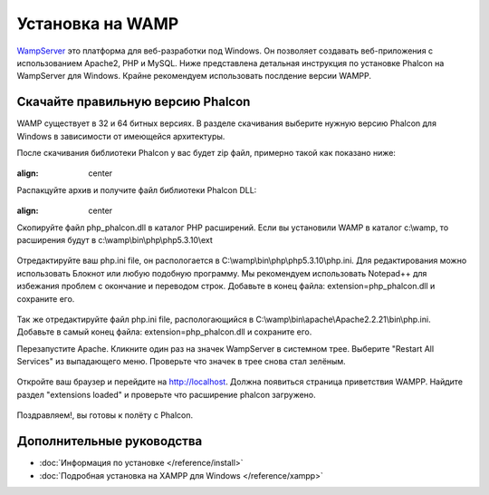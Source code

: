 Установка на WAMP
=================

WampServer_ это платформа для веб-разработки под Windows. Он позволяет создавать веб-приложения с использованием Apache2, PHP и MySQL. Ниже представлена детальная инструкция по установке Phalcon на WampServer для Windows. Крайне рекомендуем использовать послдение версии WAMPP.

Скачайте правильную версию Phalcon
----------------------------------
WAMP существует в 32 и 64 битных версиях. В разделе скачивания выберите нужную версию Phalcon для Windows в зависимости от имеющейся архитектуры. 

После скачивания библиотеки Phalcon у вас будет zip файл, примерно такой как показано ниже: 

.. figure:: ../_static/img/xampp-1.png
:align: center

Распакцуйте архив и получите файл библиотеки Phalcon DLL: 

.. figure:: ../_static/img/xampp-2.png
:align: center

Скопируйте файл php_phalcon.dll в каталог PHP расширений. Если вы установили WAMP в каталог c:\\wamp, то расширения будут в c:\\wamp\\bin\\php\\php5.3.10\\ext

.. figure:: ../_static/img/wamp-1.png
    :align: center  

Отредактируйте ваш php.ini file, он распологается в C:\\wamp\\bin\\php\\php5.3.10\\php.ini. Для редактирования можно использовать Блокнот или любую подобную программу. Мы рекомендуем использовать Notepad++ для избежания проблем с окончание и переводом строк. Добавьте в конец файла: extension=php_phalcon.dll и сохраните его. 

.. figure:: ../_static/img/wamp-2.png
    :align: center  

Так же отредактируйте файл php.ini file, распологающийся в C:\\wamp\\bin\\apache\\Apache2.2.21\\bin\\php.ini. Добавьте в самый конец файла: extension=php_phalcon.dll и сохраните его.

Перезапустите Apache. Кликните один раз на значек WampServer в системном трее. Выберите "Restart All Services" из выпадающего меню. Проверьте что значек в трее снова стал зелёным. 

.. figure:: ../_static/img/wamp-3.png
    :align: center

Откройте ваш браузер и перейдите на http://localhost. Должна появиться страница приветствия WAMPP. Найдите раздел "extensions loaded" и проверьте что расширение phalcon загружено. 

.. figure:: ../_static/img/wamp-4.png
    :align: center  

Поздравляем!, вы готовы к полёту с  Phalcon. 

Дополнительные руководства
--------------------------
* :doc:`Информация по установке </reference/install>`
* :doc:`Подробная установка на XAMPP для Windows </reference/xampp>`

.. _WampServer: http://www.wampserver.com/ru/
